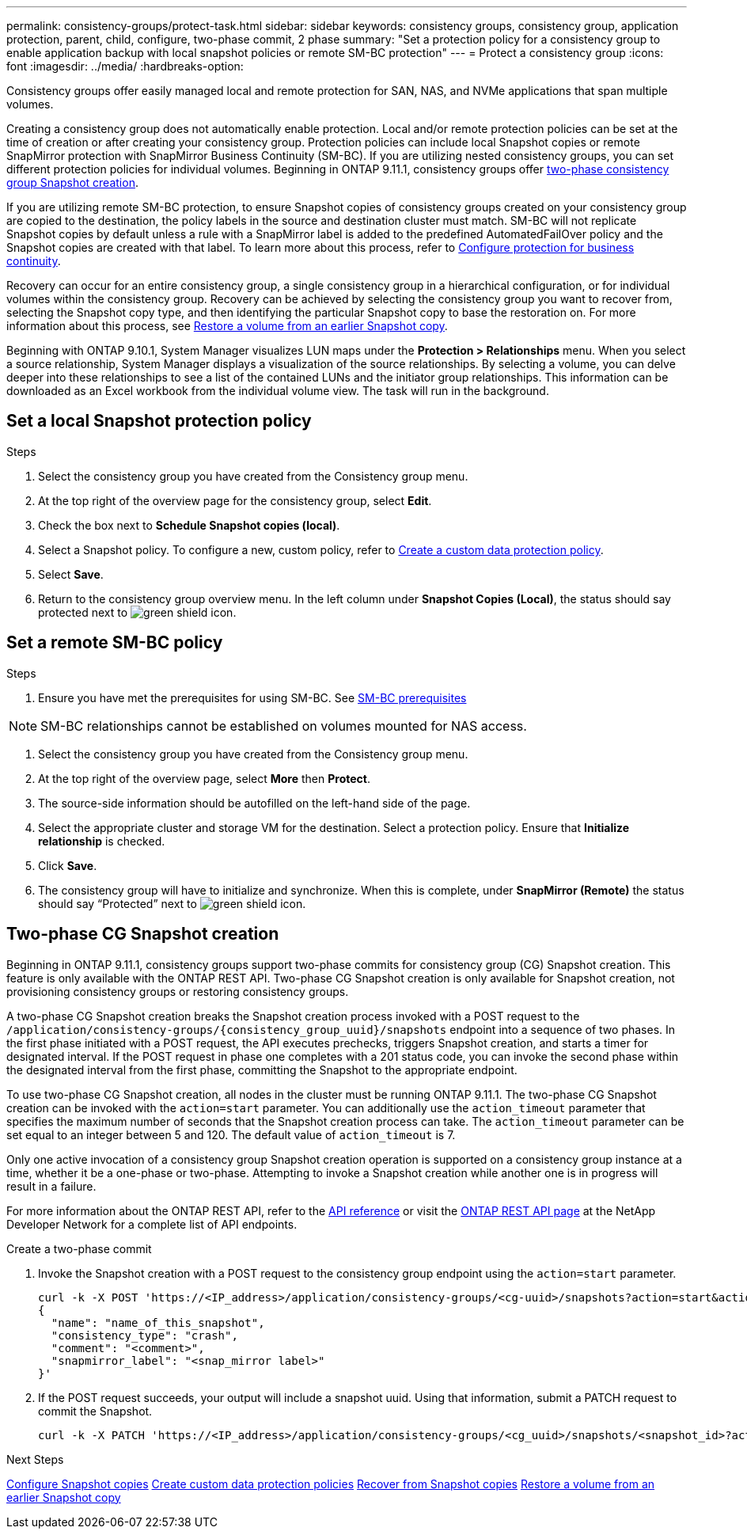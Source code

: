 ---
permalink: consistency-groups/protect-task.html
sidebar: sidebar
keywords: consistency groups, consistency group, application protection, parent, child, configure, two-phase commit, 2 phase
summary: "Set a protection policy for a consistency group to enable application backup with local snapshot policies or remote SM-BC protection"
---
= Protect a consistency group
:icons: font
:imagesdir: ../media/
:hardbreaks-option:

[.lead]
Consistency groups offer easily managed local and remote protection for SAN, NAS, and NVMe applications that span multiple volumes.

Creating a consistency group does not automatically enable protection. Local and/or remote protection policies can be set at the time of creation or after creating your consistency group. Protection policies can include local Snapshot copies or remote SnapMirror protection with SnapMirror Business Continuity (SM-BC). If you are utilizing nested consistency groups, you can set different protection policies for individual volumes. Beginning in ONTAP 9.11.1, consistency groups offer <<two-phase,two-phase consistency group Snapshot creation>>. 

If you are utilizing remote SM-BC protection, to ensure Snapshot copies of consistency groups created on your consistency group are copied to the destination, the policy labels in the source and destination cluster must match. SM-BC will not replicate Snapshot copies by default unless a rule with a SnapMirror label is added to the predefined AutomatedFailOver policy and the Snapshot copies are created with that label. To learn more about this process, refer to link:../task_san_configure_protection_for_business_continuity.html[Configure protection for business continuity].

Recovery can occur for an entire consistency group, a single consistency group in a hierarchical configuration, or for individual volumes within the consistency group. Recovery can be achieved by selecting the consistency group you want to recover from, selecting the Snapshot copy type, and then identifying the particular Snapshot copy to base the restoration on. For more information about this process, see link:../task_dp_restore_from_vault.html[Restore a volume from an earlier Snapshot copy].

Beginning with ONTAP 9.10.1, System Manager visualizes LUN maps under the *Protection > Relationships* menu. When you select a source relationship, System Manager displays a visualization of the source relationships. By selecting a volume, you can delve deeper into these relationships to see a list of the contained LUNs and the initiator group relationships. This information can be downloaded as an Excel workbook from the individual volume view. The task will run in the background.

== Set a local Snapshot protection policy

.Steps
. Select the consistency group you have created from the Consistency group menu.
. At the top right of the overview page for the consistency group, select *Edit*.
. Check the box next to *Schedule Snapshot copies (local)*.
. Select a Snapshot policy. To configure a new, custom policy, refer to link:../task_dp_create_custom_data_protection_policies.html[Create a custom data protection policy].
. Select *Save*.
. Return to the consistency group overview menu. In the left column under *Snapshot Copies (Local)*, the status should say protected next to image:../media/icon_shield.png[alt=green shield icon].

== Set a remote SM-BC policy

.Steps
. Ensure you have met the prerequisites for using SM-BC. See link:../smbc/smbc_plan_prerequisites.html[SM-BC prerequisites]

NOTE: SM-BC relationships cannot be established on volumes mounted for NAS access.

. Select the consistency group you have created from the Consistency group menu.
. At the top right of the overview page, select *More* then *Protect*.
. The source-side information should be autofilled on the left-hand side of the page.
. Select the appropriate cluster and storage VM for the destination. Select a protection policy. Ensure that *Initialize relationship* is checked.
. Click *Save*.
. The consistency group will have to initialize and synchronize. When this is complete, under *SnapMirror (Remote)* the status should say "`Protected`" next to  image:../media/icon_shield.png[alt=green shield icon].

== Two-phase CG Snapshot creation [[two-phase]]

Beginning in ONTAP 9.11.1, consistency groups support two-phase commits for consistency group (CG) Snapshot creation. This feature is only available with the ONTAP REST API. Two-phase CG Snapshot creation is only available for Snapshot creation, not provisioning consistency groups or restoring consistency groups. 

A two-phase CG Snapshot creation breaks the Snapshot creation process invoked with a POST request to the `/application/consistency-groups/{consistency_group_uuid}/snapshots` endpoint into a sequence of two phases. In the first phase initiated with a POST request, the API executes prechecks, triggers Snapshot creation, and starts a timer for designated interval. If the POST request in phase one completes with a 201 status code, you can invoke the second phase within the designated interval from the first phase, committing the Snapshot to the appropriate endpoint.  

To use two-phase CG Snapshot creation, all nodes in the cluster must be running ONTAP 9.11.1. The two-phase CG Snapshot creation can be invoked with the `action=start` parameter. You can additionally use the `action_timeout` parameter that specifies the maximum number of seconds that the Snapshot creation process can take. The `action_timeout` parameter can be set equal to an integer between 5 and 120. The default value of `action_timeout` is 7. 

Only one active invocation of a consistency group Snapshot creation operation is supported on a consistency group instance at a time, whether it be a one-phase or two-phase. Attempting to invoke a Snapshot creation while another one is in progress will result in a failure. 

For more information about the ONTAP REST API, refer to the link:https://docs.netapp.com/us-en/ontap-automation/reference/api_reference.html[API reference^] or visit the link:https://devnet.netapp.com/restapi.php[ONTAP REST API page^] at the NetApp Developer Network for a complete list of API endpoints. 

.Create a two-phase commit
. Invoke the Snapshot creation with a POST request to the consistency group endpoint using the `action=start` parameter.
+
[source,curl]
----
curl -k -X POST 'https://<IP_address>/application/consistency-groups/<cg-uuid>/snapshots?action=start&action_timeout=7' -H "accept: application/hal+json" -H "content-type: application/json" -d '
{
  "name": "name_of_this_snapshot",
  "consistency_type": "crash",
  "comment": "<comment>",
  "snapmirror_label": "<snap_mirror label>"
}'
----
+
. If the POST request succeeds, your output will include a snapshot uuid. Using that information, submit a PATCH request to commit the Snapshot.
+
[source,curl]
----
curl -k -X PATCH 'https://<IP_address>/application/consistency-groups/<cg_uuid>/snapshots/<snapshot_id>?action=commit' -H "accept: application/hal+json" -H "content-type: application/json"
----

.Next Steps 
link:../task_dp_configure_snapshot.html[Configure Snapshot copies]
link:../task_dp_create_custom_data_protection_policies.html[Create custom data protection policies] 
link:../task_dp_recover_snapshot.html[Recover from Snapshot copies] 
link:../task_dp_restore_from_vault.html[Restore a volume from an earlier Snapshot copy]

// 29 OCT 2021, BURT 1401394, IE-364
// IE-473, 13 april 2022